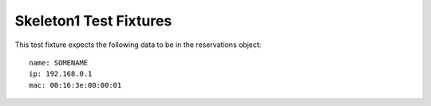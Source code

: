 Skeleton1 Test Fixtures
~~~~~~~~~~~~~~~~~~~~~~~

This test fixture expects the following data to be in the reservations object::
    
    name: SOMENAME
    ip: 192.168.0.1
    mac: 00:16:3e:00:00:01
